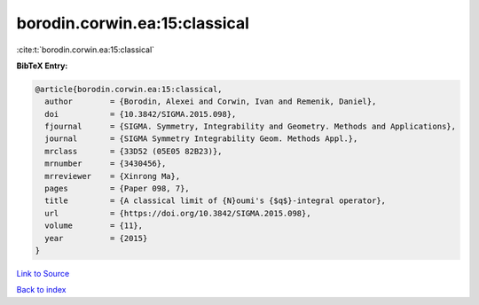borodin.corwin.ea:15:classical
==============================

:cite:t:`borodin.corwin.ea:15:classical`

**BibTeX Entry:**

.. code-block:: bibtex

   @article{borodin.corwin.ea:15:classical,
     author        = {Borodin, Alexei and Corwin, Ivan and Remenik, Daniel},
     doi           = {10.3842/SIGMA.2015.098},
     fjournal      = {SIGMA. Symmetry, Integrability and Geometry. Methods and Applications},
     journal       = {SIGMA Symmetry Integrability Geom. Methods Appl.},
     mrclass       = {33D52 (05E05 82B23)},
     mrnumber      = {3430456},
     mrreviewer    = {Xinrong Ma},
     pages         = {Paper 098, 7},
     title         = {A classical limit of {N}oumi's {$q$}-integral operator},
     url           = {https://doi.org/10.3842/SIGMA.2015.098},
     volume        = {11},
     year          = {2015}
   }

`Link to Source <https://doi.org/10.3842/SIGMA.2015.098},>`_


`Back to index <../By-Cite-Keys.html>`_
